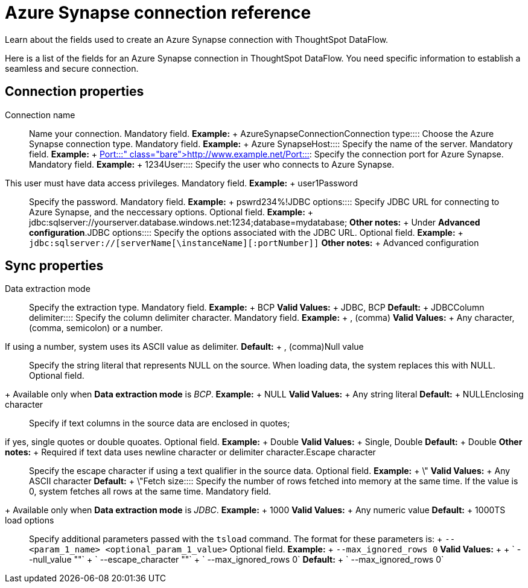 = Azure Synapse connection reference
:last_updated: 12/31/2020
:linkattrs:
:experimental:

Learn about the fields used to create an Azure Synapse connection with ThoughtSpot DataFlow.

Here is a list of the fields for an Azure Synapse connection in ThoughtSpot DataFlow.
You need specific information to establish a seamless and secure connection.

== Connection properties
+++<dlentry id="dataflow-azure-synapse-conn-connection-name">+++Connection name:::: Name your connection. Mandatory field. *Example:* + AzureSynapseConnection+++</dlentry>++++++<dlentry id="dataflow-azure-synapse-conn-connection-type">+++Connection type:::: Choose the Azure Synapse connection type. Mandatory field. *Example:* + Azure Synapse+++</dlentry>++++++<dlentry id="dataflow-azure-synapse-conn-host">+++Host:::: Specify the name of the server. Mandatory field. *Example:* + http://www.example.net/+++</dlentry>++++++<dlentry id="dataflow-azure-synapse-conn-port">+++Port:::: Specify the connection port for Azure Synapse. Mandatory field. *Example:* + 1234+++</dlentry>++++++<dlentry id="dataflow-azure-synapse-conn-user">+++User::::
Specify the user who connects to Azure Synapse.
This user must have data access privileges. Mandatory field. *Example:* + user1+++</dlentry>++++++<dlentry id="dataflow-azure-synapse-conn-password">+++Password:::: Specify the password. Mandatory field. *Example:* + pswrd234%!+++</dlentry>++++++<dlentry id="dataflow-azure-synapse-conn-jdbc-options">+++JDBC options:::: Specify JDBC URL for connecting to Azure Synapse, and the neccessary options. Optional field. *Example:* + jdbc:sqlserver://yourserver.database.windows.net:1234;database=mydatabase; *Other notes:* + Under *Advanced configuration*.+++</dlentry>++++++<dlentry id="dataflow-azure-synapse-conn-jdbc-options">+++JDBC options:::: Specify the options associated with the JDBC URL. Optional field. *Example:* + `jdbc:sqlserver://[serverName[\instanceName][:portNumber]]` *Other notes:* + Advanced configuration+++</dlentry>+++

== Sync properties
+++<dlentry id="dataflow-azure-synapse-sync-data-extraction-mode">+++Data extraction mode:::: Specify the extraction type. Mandatory field. *Example:* + BCP *Valid Values:* + JDBC, BCP *Default:* + JDBC+++</dlentry>++++++<dlentry id="dataflow-azure-synapse-sync-column-delimiter">+++Column delimiter:::: Specify the column delimiter character. Mandatory field. *Example:* + , (comma)
*Valid Values:* + Any character, (comma, semicolon) or a number.
If using a number, system uses its ASCII value as delimiter. *Default:* + , (comma)+++</dlentry>++++++<dlentry id="dataflow-azure-synapse-sync-null-value">+++Null value::::
Specify the string literal that represents NULL on the source.
When loading data, the system replaces this with NULL.
Optional field.
+ Available only when *Data extraction mode* is _BCP_. *Example:* + NULL *Valid Values:* + Any string literal *Default:* + NULL+++</dlentry>++++++<dlentry id="dataflow-azure-synapse-sync-enclosing-character">+++Enclosing character::::
Specify if text columns in the source data are enclosed in quotes;
if yes, single quotes or double quoates. Optional field. *Example:* + Double *Valid Values:* + Single, Double *Default:* + Double *Other notes:* + Required if text data uses newline character or delimiter character.+++</dlentry>++++++<dlentry id="dataflow-azure-synapse-sync-escape-character">+++Escape character:::: Specify the escape character if using a text qualifier in the source data. Optional field. *Example:* + \" *Valid Values:* + Any ASCII character *Default:* + \"+++</dlentry>++++++<dlentry id="dataflow-azure-synapse-sync-fetch-size">+++Fetch size::::
Specify the number of rows fetched into memory at the same time.
If the value is 0, system fetches all rows at the same time.
Mandatory field.
+ Available only when *Data extraction mode* is _JDBC_. *Example:* + 1000 *Valid Values:* + Any numeric value *Default:* + 1000+++</dlentry>++++++<dlentry id="dataflow-azure-synapse-sync-ts-load-options">+++TS load options::::
Specify additional parameters passed with the `tsload` command.
The format for these parameters is: + `--<param_1_name> <optional_param_1_value>` Optional field. *Example:* + `--max_ignored_rows 0` *Valid Values:* +  + ` --null_value ""` + ` --escape_character ""` + ` --max_ignored_rows 0` *Default:* + ` --max_ignored_rows 0`+++</dlentry>+++
